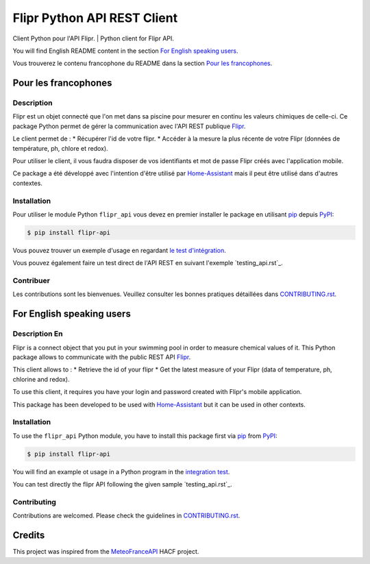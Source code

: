Flipr Python API REST Client
============================
Client Python pour l'API Flipr. | Python client for Flipr API.

|PyPI| |GitHub Release| |Python Version| |License| |Black|

|Read the Docs| |Codecov| |GitHub Activity|


.. |PyPI| image:: https://img.shields.io/pypi/v/flipr-api
   :target: https://pypi.org/project/flipr-api/
   :alt: PyPI
.. |GitHub Release| image:: https://img.shields.io/github/release/cnico/flipr-api.svg
   :target: https://github.com/cnico/flipr-api/releases
   :alt: GitHub Release
.. |Python Version| image:: https://img.shields.io/pypi/pyversions/flipr-api
   :target: https://pypi.org/project/flipr-api/
   :alt: Python Version
.. |License| image:: https://img.shields.io/pypi/l/flipr-api
   :target: https://opensource.org/licenses/MIT
   :alt: License
.. |Read the Docs| image:: https://img.shields.io/readthedocs/flipr-api/latest.svg?label=Read%20the%20Docs
   :target: https://flipr-api.readthedocs.io/
   :alt: Read the documentation at https://flipr-api.readthedocs.io/
.. |Codecov| image:: https://codecov.io/gh/cnico/flipr-api/branch/main/graph/badge.svg
   :target: https://codecov.io/gh/cnico/flipr-api
   :alt: Codecov
.. |GitHub Activity| image:: https://img.shields.io/github/commit-activity/y/cnico/flipr-api.svg
   :target: https://github.com/cnico/flipr-api/commits/master
   :alt: GitHub Activity
.. |Black| image:: https://img.shields.io/badge/code%20style-black-000000.svg
   :target: https://github.com/psf/black
   :alt: Black

You will find English README content in the section `For English speaking users`_.

Vous trouverez le contenu francophone du README dans la section `Pour les francophones`_.

Pour les francophones
---------------------

Description
^^^^^^^^^^^

Flipr est un objet connecté que l'on met dans sa piscine pour mesurer en continu les valeurs chimiques de celle-ci.
Ce package Python permet de gérer la communication avec l'API REST publique `Flipr <https://apis.goflipr.com/Help>`_.

Le client permet de :
* Récupérer l'id de votre flipr.
* Accéder à la mesure la plus récente de votre Flipr (données de température, ph, chlore et redox).

Pour utiliser le client, il vous faudra disposer de vos identifiants et mot de passe Flipr créés avec l'application mobile.

Ce package a été développé avec l'intention d'être utilisé par `Home-Assistant <https://home-assistant.io/>`_
mais il peut être utilisé dans d'autres contextes.

Installation
^^^^^^^^^^^^

Pour utiliser le module Python ``flipr_api`` vous devez en premier installer
le package en utilisant pip_ depuis PyPI_:

.. code:: console

   $ pip install flipr-api


Vous pouvez trouver un exemple d'usage en regardant
`le test d'intégration <tests/test_integrations.py>`_.

Vous pouvez également faire un test direct de l'API REST en suivant l'exemple `testing_api.rst`_.

Contribuer
^^^^^^^^^^

Les contributions sont les bienvenues. Veuillez consulter les bonnes pratiques
détaillées dans `CONTRIBUTING.rst`_.


For English speaking users
--------------------------

Description En
^^^^^^^^^^^^^^

Flipr is a connect object that you put in your swimming pool in order to measure chemical values of it.
This Python package allows to communicate with the public REST API `Flipr <https://apis.goflipr.com/Help>`_.

This client allows to :
* Retrieve the id of your flipr
* Get the latest measure of your Flipr (data of temperature, ph, chlorine and redox).

To use this client, it requires you have your login and password created with Flipr's mobile application.

This package has been developed to be used with `Home-Assistant <https://home-assistant.io/>`_
but it can be used in other contexts.

Installation
^^^^^^^^^^^^

To use the ``flipr_api`` Python module, you have to install this package first via
pip_ from PyPI_:

.. code:: console

   $ pip install flipr-api

You will find an example ot usage in a Python program in the `integration test <tests/test_integrations.py>`_.

You can test directly the flipr API following the given sample `testing_api.rst`_.

Contributing
^^^^^^^^^^^^

Contributions are welcomed. Please check the guidelines in `CONTRIBUTING.rst`_.


Credits
-------

This project was inspired from the MeteoFranceAPI_ HACF project.

.. _MeteoFranceAPI: https://github.com/hacf-fr/meteofrance-api
.. _PyPI: https://pypi.org/
.. _pip: https://pip.pypa.io/
.. _CONTRIBUTING.rst: CONTRIBUTING.rst
